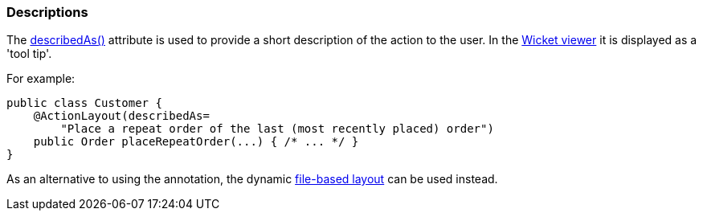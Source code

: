 === Descriptions

The xref:system:generated:index/applib/annotation/ActionLayout.adoc#describedAs[describedAs()] attribute is used to provide a short description of the action to the user.
In the xref:vw:ROOT:about.adoc[Wicket viewer] it is displayed as a 'tool tip'.

For example:

[source,java]
----
public class Customer {
    @ActionLayout(describedAs=
        "Place a repeat order of the last (most recently placed) order")
    public Order placeRepeatOrder(...) { /* ... */ }
}
----


As an alternative to using the annotation, the dynamic xref:userguide:fun:ui.adoc#object-layout[file-based layout] can be used instead.


